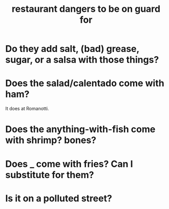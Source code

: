 :PROPERTIES:
:ID:       c0876ad0-ef97-4d92-ba2c-39bc721f2d15
:END:
#+title: restaurant dangers to be on guard for
* Do they add salt, (bad) grease, sugar, or a salsa with those things?
* Does the salad/calentado come with ham?
  It does at Romanotti.
* Does the anything-with-fish come with shrimp? bones?
* Does _ come with fries? Can I substitute for them?
* Is it on a polluted street?

